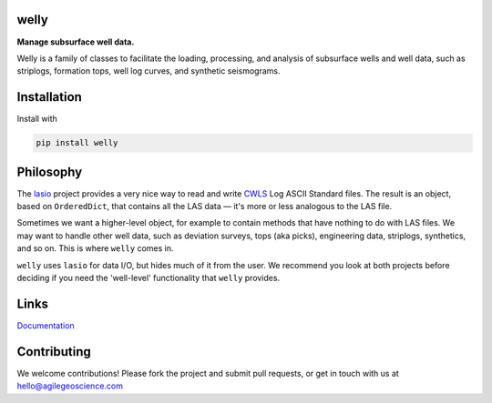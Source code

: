 welly
========

**Manage subsurface well data.**

.. image:: https://img.shields.io/travis/agile-geoscience/welly.svg
    :target: https://travis-ci.org/agile-geoscience/welly
    :alt: Travis build status
    
.. image:: https://img.shields.io/pypi/status/welly.svg
    :target: https://pypi.python.org/pypi/welly/
    :alt: Development status

.. image:: https://img.shields.io/pypi/v/welly.svg
    :target: https://pypi.python.org/pypi/welly/
    :alt: Latest version
    
.. image:: https://img.shields.io/pypi/pyversions/welly.svg
    :target: https://pypi.python.org/pypi/welly/
    :alt: Python version
    
.. image:: https://coveralls.io/repos/agile-geoscience/welly/badge.svg?branch=master&service=github
    :target: https://coveralls.io/github/agile-geoscience/welly?branch=master
    :alt: Coveralls

.. image:: https://img.shields.io/codacy/cd6dc74cd86142b4b47f6206bdaf3d8b.svg 
    :target: https://www.codacy.com/app/matt/welly/dashboard
    :alt: Codacy code review

.. image:: https://img.shields.io/pypi/l/welly.svg
    :target: http://www.apache.org/licenses/LICENSE-2.0
    :alt: License

Welly is a family of classes to facilitate the loading, processing, and analysis of subsurface wells and well data, such as striplogs, formation tops, well log curves, and synthetic seismograms.

Installation
============
Install with

.. code-block:: shell

    pip install welly

Philosophy
==========

The `lasio <https://github.com/kinverarity1/lasio>`_ project provides a very nice way to read and 
write `CWLS <http://www.cwls.org/>`_ Log ASCII Standard files. The result is an object, based on
``OrderedDict``, that contains all the LAS data — it's more or less analogous to the LAS file.

Sometimes we want a higher-level object, for example to contain methods that have nothing to do 
with LAS files. We may want to handle other well data, such as deviation surveys, tops (aka picks),
engineering data, striplogs, synthetics, and so on. This is where ``welly`` comes in.

``welly`` uses ``lasio`` for data I/O, but hides much of it from the user. We recommend you look at 
both projects before deciding if you need the 'well-level' functionality that ``welly`` provides.

Links
==========
`Documentation <https://welly.readthedocs.io/en/latest/>`_ 

Contributing
============

We welcome contributions! Please fork the project and submit pull requests, or get in touch with us
at `hello@agilegeoscience.com <mailto:hello@agilegeoscience.com>`_

